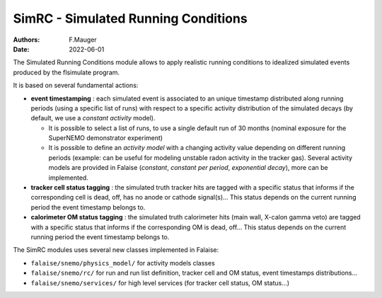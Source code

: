 ========================================================
SimRC - Simulated Running Conditions
========================================================

:authors: F.Mauger
:date: 2022-06-01

The  Simulated Running  Conditions  module allows  to apply  realistic
running  conditions  to idealized  simulated  events  produced by  the
flsimulate program.

It is based on several fundamental actions:

- **event timestamping**  : each simulated  event is associated  to an
  unique timestamp distributed along running periods (using a specific
  list of  runs) with respect  to a specific activity  distribution of
  the  simulated decays  (by  default, we  use  a *constant  activity*
  model).
  
  - It is possible to  select a list of runs,  to use a single
    default  run of  30  months (nominal  exposure  for the  SuperNEMO
    demonstrator experiment)
  - It  is possible  to define  an  *activity model*  with a  changing
    activity value  depending on  different running  periods (example:
    can be useful for modeling  unstable radon activity in the tracker
    gas). Several activity models are provided in Falaise (*constant*,
    *constant  per   period*,  *exponential   decay*),  more   can  be
    implemented.
  
- **tracker cell status  tagging** : the simulated  truth tracker hits
  are tagged with a specific  status that informs if the corresponding
  cell is dead, off, has no anode or cathode signal(s)...  This status
  depends on  the current running  period the event  timestamp belongs
  to.
- **calorimeter OM status tagging**  : the simulated truth calorimeter
  hits  (main wall,  X-calon gamma  veto) are  tagged with  a specific
  status that  informs if the  corresponding OM is dead,  off...  This
  status depends  on the  current running  period the  event timestamp
  belongs to.
       
The SimRC modules uses several new classes implemented in Falaise:

* ``falaise/snemo/physics_model/`` for activity models classes
* ``falaise/snemo/rc/`` for run and  run list definition, tracker cell
  and OM status, event timestamps distributions...
* ``falaise/snemo/services/``  for high  level  services (for  tracker
  cell status, OM status...)
  
